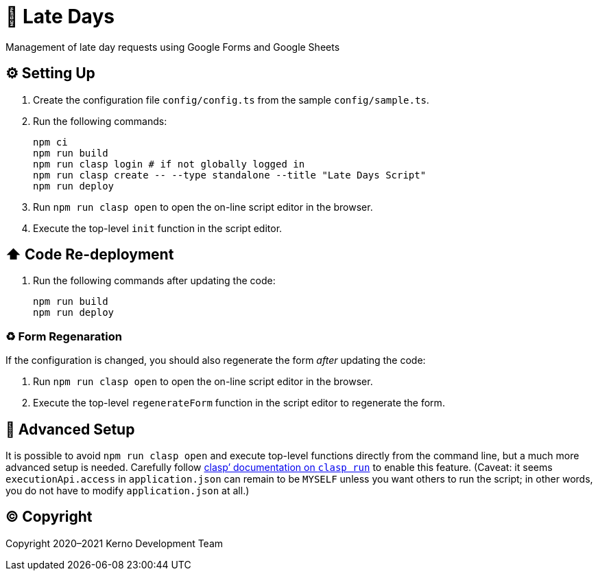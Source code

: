 = 🏃 Late Days

Management of late day requests using Google Forms and Google Sheets

== ⚙️ Setting Up

. Create the configuration file `config/config.ts` from the sample `config/sample.ts`.
. Run the following commands:
+
[source,bash]
----
npm ci
npm run build
npm run clasp login # if not globally logged in
npm run clasp create -- --type standalone --title "Late Days Script"
npm run deploy
----
. Run `npm run clasp open` to open the on-line script editor in the browser.
. Execute the top-level `init` function in the script editor.

== ⬆️ Code Re-deployment

. Run the following commands after updating the code:
+
[source,bash]
----
npm run build
npm run deploy
----

=== ♻️ Form Regenaration

If the configuration is changed, you should also regenerate the form _after_ updating the code:

. Run `npm run clasp open` to open the on-line script editor in the browser.
. Execute the top-level `regenerateForm` function in the script editor to regenerate the form.

== 🧘 Advanced Setup

It is possible to avoid `npm run clasp open` and execute top-level functions directly from the command line, but a much more advanced setup is needed. Carefully follow https://github.com/google/clasp/blob/master/docs/run.md[clasp`' documentation on `clasp run`] to enable this feature. (Caveat: it seems `executionApi.access` in `application.json` can remain to be `MYSELF` unless you want others to run the script; in other words, you do not have to modify `application.json` at all.)

== ©️ Copyright

Copyright 2020–2021 Kerno Development Team
